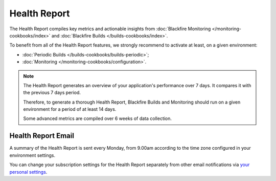 Health Report
=============

The Health Report compiles key metrics and actionable insights from
:doc:`Blackfire Monitoring </monitoring-cookbooks/index>` and :doc:`Blackfire Builds
</builds-cookbooks/index>`.

To benefit from all of the Health Report features, we strongly recommend to
activate at least, on a given environment:

- :doc:`Periodic Builds </builds-cookbooks/builds-periodic>`;
- :doc:`Monitoring </monitoring-cookbooks/configuration>`.

.. note::

    The Health Report generates an overview of your application's performance
    over 7 days. It compares it with the previous 7 days period.

    Therefore, to generate a thorough Health Report, Blackfire Builds and
    Monitoring should run on a given environment for a period of at least 14
    days.

    Some advanced metrics are compiled over 6 weeks of data collection.

Health Report Email
-------------------

A summary of the Health Report is sent every Monday, from 9.00am according to
the time zone configured in your environment settings.

You can change your subscription settings for the Health Report separately from
other email notifications via `your personal settings <https://blackfire.io/my/settings/notifications>`_.
